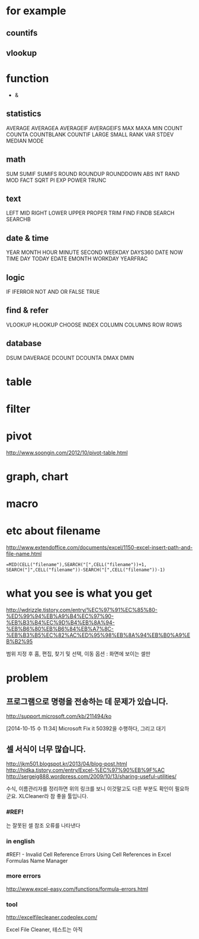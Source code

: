 * for example

** countifs
** vlookup

* function

- &

** statistics

AVERAGE
AVERAGEA
AVERAGEIF
AVERAGEIFS
MAX
MAXA
MIN
COUNT
COUNTA
COUNTBLANK
COUNTIF
LARGE
SMALL
RANK
VAR
STDEV
MEDIAN
MODE

** math

SUM
SUMIF
SUMIFS
ROUND
ROUNDUP
ROUNDDOWN
ABS
INT
RAND
MOD
FACT
SQRT
PI
EXP
POWER
TRUNC

** text

LEFT
MID
RIGHT
LOWER
UPPER
PROPER
TRIM
FIND
FINDB
SEARCH
SEARCHB

** date & time

YEAR
MONTH
HOUR
MINUTE
SECOND
WEEKDAY
DAYS360
DATE
NOW
TIME
DAY
TODAY
EDATE
EMONTH
WORKDAY
YEARFRAC

** logic

IF
IFERROR
NOT
AND
OR
FALSE
TRUE

** find & refer

VLOOKUP
HLOOKUP
CHOOSE
INDEX
COLUMN
COLUMNS
ROW
ROWS

** database

DSUM
DAVERAGE
DCOUNT
DCOUNTA
DMAX
DMIN

* table
* filter
* pivot

http://www.soongin.com/2012/10/pivot-table.html

* graph, chart

* macro
* etc about filename

http://www.extendoffice.com/documents/excel/1150-excel-insert-path-and-file-name.html

#+BEGIN_SRC excel
=MID(CELL("filename"),SEARCH("[",CELL("filename"))+1, SEARCH("]",CELL("filename"))-SEARCH("[",CELL("filename"))-1)
#+END_SRC 

* what you see is what you get

http://wdrizzle.tistory.com/entry/%EC%97%91%EC%85%80-%ED%99%94%EB%A9%B4%EC%97%90-%EB%B3%B4%EC%9D%B4%EB%8A%94-%EB%B6%80%EB%B6%84%EB%A7%8C-%EB%B3%B5%EC%82%AC%ED%95%98%EB%8A%94%EB%B0%A9%EB%B2%95

범위 지정 후 
홈, 편집, 찾기 및 선택, 이동 옵션 : 화면에 보이는 셀만

* problem
** 프로그램으로 명령을 전송하는 데 문제가 있습니다.

http://support.microsoft.com/kb/211494/ko

[2014-10-15 수 11:34] Microsoft Fix it 50392을 수행하다, 그리고 대기

** 셀 서식이 너무 많습니다.

http://jkm501.blogspot.kr/2013/04/blog-post.html
http://hidka.tistory.com/entry/Excel-%EC%97%90%EB%9F%AC
http://sergeig888.wordpress.com/2009/10/13/sharing-useful-utilities/

수식, 이름관리자를 정리하면 위의 링크를 보니 이것말고도 다른 부분도 확인이 필요하군요. XLCleaner라 참 좋을 툴입니다.

*** #REF! 

는 잘못된 셀 참조 오류를 나타낸다

*** in english

#REF! - Invalid Cell Reference Errors
Using Cell References in Excel Formulas
Name Manager

*** more errors

http://www.excel-easy.com/functions/formula-errors.html

*** tool

http://excelfilecleaner.codeplex.com/

Excel File Cleaner, 테스트는 아직
